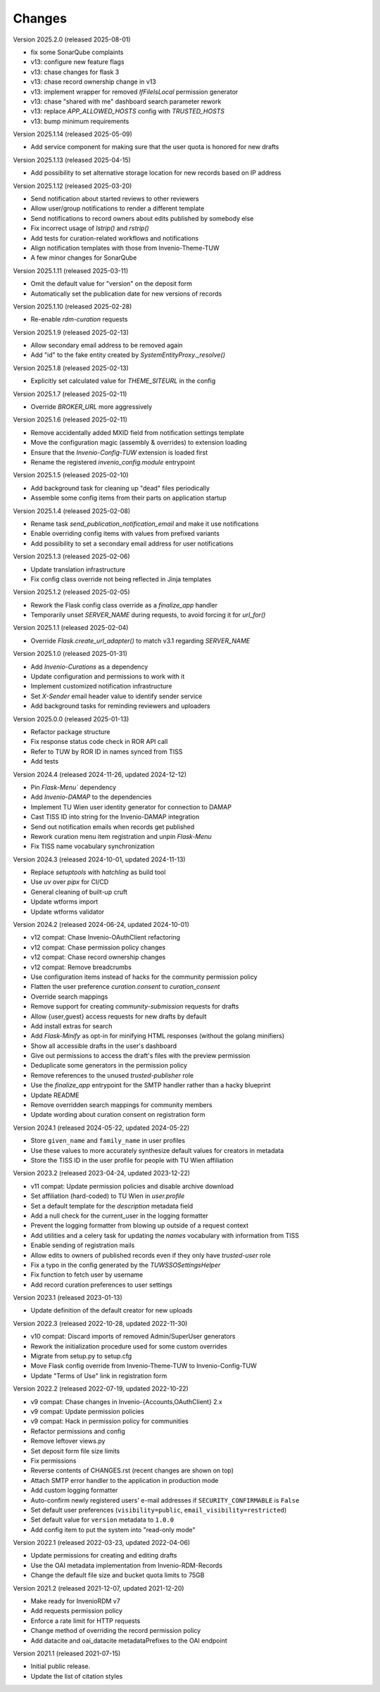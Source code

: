 ..
    Copyright (C) 2020-2025 TU Wien.

    Invenio Config TUW is free software; you can redistribute it and/or
    modify it under the terms of the MIT License; see LICENSE file for more
    details.

Changes
=======


Version 2025.2.0 (released 2025-08-01)

- fix some SonarQube complaints
- v13: configure new feature flags
- v13: chase changes for flask 3
- v13: chase record ownership change in v13
- v13: implement wrapper for removed `IfFileIsLocal` permission generator
- v13: chase "shared with me" dashboard search parameter rework
- v13: replace `APP_ALLOWED_HOSTS` config with `TRUSTED_HOSTS`
- v13: bump minimum requirements


Version 2025.1.14 (released 2025-05-09)

- Add service component for making sure that the user quota is honored for new drafts


Version 2025.1.13 (released 2025-04-15)

- Add possibility to set alternative storage location for new records based on IP address


Version 2025.1.12 (released 2025-03-20)

- Send notification about started reviews to other reviewers
- Allow user/group notifications to render a different template
- Send notifications to record owners about edits published by somebody else
- Fix incorrect usage of `lstrip()` and `rstrip()`
- Add tests for curation-related workflows and notifications
- Align notification templates with those from Invenio-Theme-TUW
- A few minor changes for SonarQube


Version 2025.1.11 (released 2025-03-11)

- Omit the default value for "version" on the deposit form
- Automatically set the publication date for new versions of records


Version 2025.1.10 (released 2025-02-28)

- Re-enable `rdm-curation` requests


Version 2025.1.9 (released 2025-02-13)

- Allow secondary email address to be removed again
- Add "id" to the fake entity created by `SystemEntityProxy._resolve()`


Version 2025.1.8 (released 2025-02-13)

- Explicitly set calculated value for `THEME_SITEURL` in the config


Version 2025.1.7 (released 2025-02-11)

- Override `BROKER_URL` more aggressively


Version 2025.1.6 (released 2025-02-11)

- Remove accidentally added MXID field from notification settings template
- Move the configuration magic (assembly & overrides) to extension loading
- Ensure that the `Invenio-Config-TUW` extension is loaded first
- Rename the registered `invenio_config.module` entrypoint


Version 2025.1.5 (released 2025-02-10)

- Add background task for cleaning up "dead" files periodically
- Assemble some config items from their parts on application startup


Version 2025.1.4 (released 2025-02-08)

- Rename task `send_publication_notification_email` and make it use notifications
- Enable overriding config items with values from prefixed variants
- Add possibility to set a secondary email address for user notifications


Version 2025.1.3 (released 2025-02-06)

- Update translation infrastructure
- Fix config class override not being reflected in Jinja templates


Version 2025.1.2 (released 2025-02-05)

- Rework the Flask config class override as a `finalize_app` handler
- Temporarily unset `SERVER_NAME` during requests, to avoid forcing it for `url_for()`


Version 2025.1.1 (released 2025-02-04)

- Override `Flask.create_url_adapter()` to match v3.1 regarding `SERVER_NAME`


Version 2025.1.0 (released 2025-01-31)

- Add `Invenio-Curations` as a dependency
- Update configuration and permissions to work with it
- Implement customized notification infrastructure
- Set `X-Sender` email header value to identify sender service
- Add background tasks for reminding reviewers and uploaders


Version 2025.0.0 (released 2025-01-13)

- Refactor package structure
- Fix response status code check in ROR API call
- Refer to TUW by ROR ID in names synced from TISS
- Add tests


Version 2024.4 (released 2024-11-26, updated 2024-12-12)

- Pin `Flask-Menu`` dependency
- Add `Invenio-DAMAP` to the dependencies
- Implement TU Wien user identity generator for connection to DAMAP
- Cast TISS ID into string for the Invenio-DAMAP integration
- Send out notification emails when records get published
- Rework curation menu item registration and unpin `Flask-Menu`
- Fix TISS name vocabulary synchronization


Version 2024.3 (released 2024-10-01, updated 2024-11-13)

- Replace `setuptools` with `hatchling` as build tool
- Use `uv` over `pipx` for CI/CD
- General cleaning of built-up cruft
- Update wtforms import
- Update wtforms validator


Version 2024.2 (released 2024-06-24, updated 2024-10-01)

- v12 compat: Chase Invenio-OAuthClient refactoring
- v12 compat: Chase permission policy changes
- v12 compat: Chase record ownership changes
- v12 compat: Remove breadcrumbs
- Use configuration items instead of hacks for the community permission policy
- Flatten the user preference `curation.consent` to `curation_consent`
- Override search mappings
- Remove support for creating `community-submission` requests for drafts
- Allow {user,guest} access requests for new drafts by default
- Add install extras for search
- Add `Flask-Minify` as opt-in for minifying HTML responses (without the golang minifiers)
- Show all accessible drafts in the user's dashboard
- Give out permissions to access the draft's files with the preview permission
- Deduplicate some generators in the permission policy
- Remove references to the unused `trusted-publisher` role
- Use the `finalize_app` entrypoint for the SMTP handler rather than a hacky blueprint
- Update README
- Remove overridden search mappings for community members
- Update wording about curation consent on registration form


Version 2024.1 (released 2024-05-22, updated 2024-05-22)

- Store ``given_name`` and ``family_name`` in user profiles
- Use these values to more accurately synthesize default values for creators in metadata
- Store the TISS ID in the user profile for people with TU Wien affiliation


Version 2023.2 (released 2023-04-24, updated 2023-12-22)

- v11 compat: Update permission policies and disable archive download
- Set affiliation (hard-coded) to TU Wien in `user.profile`
- Set a default template for the `description` metadata field
- Add a null check for the current_user in the logging formatter
- Prevent the logging formatter from blowing up outside of a request context
- Add utilities and a celery task for updating the `names` vocabulary with information from TISS
- Enable sending of registration mails
- Allow edits to owners of published records even if they only have `trusted-user` role
- Fix a typo in the config generated by the `TUWSSOSettingsHelper`
- Fix function to fetch user by username
- Add record curation preferences to user settings


Version 2023.1 (released 2023-01-13)

- Update definition of the default creator for new uploads


Version 2022.3 (released 2022-10-28, updated 2022-11-30)

- v10 compat: Discard imports of removed Admin/SuperUser generators
- Rework the initialization procedure used for some custom overrides
- Migrate from setup.py to setup.cfg
- Move Flask config override from Invenio-Theme-TUW to Invenio-Config-TUW
- Update "Terms of Use" link in registration form


Version 2022.2 (released 2022-07-19, updated 2022-10-22)

- v9 compat: Chase changes in Invenio-{Accounts,OAuthClient} 2.x
- v9 compat: Update permission policies
- v9 compat: Hack in permission policy for communities
- Refactor permissions and config
- Remove leftover views.py
- Set deposit form file size limits
- Fix permissions
- Reverse contents of CHANGES.rst (recent changes are shown on top)
- Attach SMTP error handler to the application in production mode
- Add custom logging formatter
- Auto-confirm newly registered users' e-mail addresses if ``SECURITY_CONFIRMABLE`` is ``False``
- Set default user preferences (``visibility=public``, ``email_visibility=restricted``)
- Set default value for ``version`` metadata to ``1.0.0``
- Add config item to put the system into "read-only mode"


Version 2022.1 (released 2022-03-23, updated 2022-04-06)

- Update permissions for creating and editing drafts
- Use the OAI metadata implementation from Invenio-RDM-Records
- Change the default file size and bucket quota limits to 75GB


Version 2021.2 (released 2021-12-07, updated 2021-12-20)

- Make ready for InvenioRDM v7
- Add requests permission policy
- Enforce a rate limit for HTTP requests
- Change method of overriding the record permission policy
- Add datacite and oai_datacite metadataPrefixes to the OAI endpoint


Version 2021.1 (released 2021-07-15)

- Initial public release.
- Update the list of citation styles
